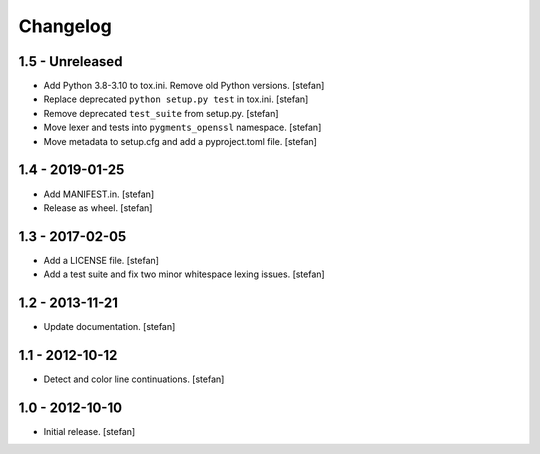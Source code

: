 Changelog
=========

1.5 - Unreleased
----------------

* Add Python 3.8-3.10 to tox.ini. Remove old Python versions.
  [stefan]

* Replace deprecated ``python setup.py test`` in tox.ini.
  [stefan]

* Remove deprecated ``test_suite`` from setup.py.
  [stefan]

* Move lexer and tests into ``pygments_openssl`` namespace.
  [stefan]

* Move metadata to setup.cfg and add a pyproject.toml file.
  [stefan]

1.4 - 2019-01-25
----------------

* Add MANIFEST.in.
  [stefan]

* Release as wheel.
  [stefan]

1.3 - 2017-02-05
----------------

* Add a LICENSE file.
  [stefan]

* Add a test suite and fix two minor whitespace lexing issues.
  [stefan]

1.2 - 2013-11-21
----------------

* Update documentation.
  [stefan]

1.1 - 2012-10-12
----------------

* Detect and color line continuations.
  [stefan]

1.0 - 2012-10-10
----------------

* Initial release.
  [stefan]
